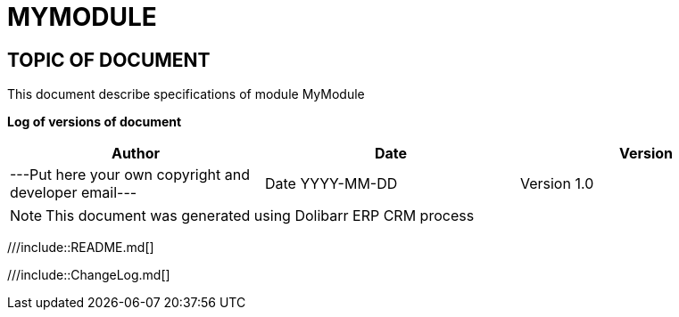 = MYMODULE =
:subtitle: MYMODULE SPECIFICATIONS



== TOPIC OF DOCUMENT

This document describe specifications of module MyModule


*Log of versions of document*

[options="header",format="csv"]
|=== 
Author, Date, Version
---Put here your own copyright and developer email---, Date YYYY-MM-DD, Version 1.0
|===


[NOTE]
==============
This document was generated using Dolibarr ERP CRM process
==============

<<<

///include::README.md[]

///include::ChangeLog.md[]
